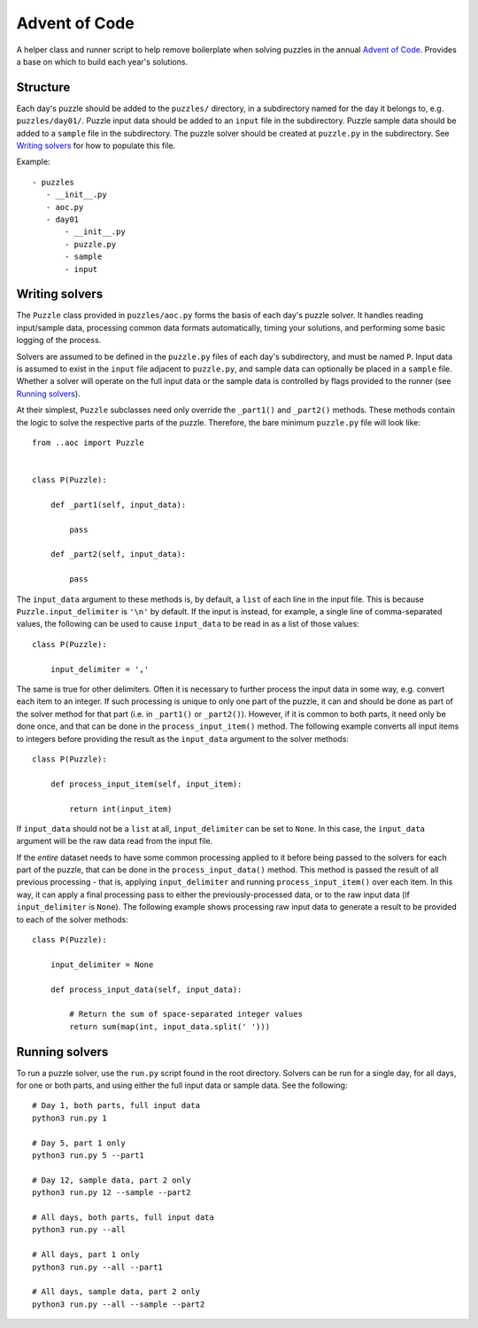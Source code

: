 Advent of Code
==============

A helper class and runner script to help remove boilerplate when solving puzzles in the annual `Advent of Code <https://adventofcode.com/>`_. Provides a base on which to build each year's solutions.


Structure
---------

Each day's puzzle should be added to the ``puzzles/`` directory, in a subdirectory named for the day it belongs to, e.g. ``puzzles/day01/``.
Puzzle input data should be added to an ``input`` file in the subdirectory.
Puzzle sample data should be added to a ``sample`` file in the subdirectory.
The puzzle solver should be created at ``puzzle.py`` in the subdirectory. See `Writing solvers`_ for how to populate this file.

Example::

     - puzzles
        - __init__.py
        - aoc.py
        - day01
            - __init__.py
            - puzzle.py
            - sample
            - input
            


Writing solvers
---------------

The ``Puzzle`` class provided in ``puzzles/aoc.py`` forms the basis of each day's puzzle solver. It handles reading input/sample data, processing common data formats automatically, timing your solutions, and performing some basic logging of the process.

Solvers are assumed to be defined in the ``puzzle.py`` files of each day's subdirectory, and must be named ``P``. Input data is assumed to exist in the ``input`` file adjacent to ``puzzle.py``, and sample data can optionally be placed in a ``sample`` file. Whether a solver will operate on the full input data or the sample data is controlled by flags provided to the runner (see `Running solvers`_).

At their simplest, ``Puzzle`` subclasses need only override the ``_part1()`` and ``_part2()`` methods. These methods contain the logic to solve the respective parts of the puzzle. Therefore, the bare minimum ``puzzle.py`` file will look like::

    from ..aoc import Puzzle


    class P(Puzzle):
        
        def _part1(self, input_data):
            
            pass
        
        def _part2(self, input_data):
            
            pass

The ``input_data`` argument to these methods is, by default, a ``list`` of each line in the input file. This is because ``Puzzle.input_delimiter`` is ``'\n'`` by default. If the input is instead, for example, a single line of comma-separated values, the following can be used to cause ``input_data`` to be read in as a list of those values::

    class P(Puzzle):
        
        input_delimiter = ','

The same is true for other delimiters. Often it is necessary to further process the input data in some way, e.g. convert each item to an integer. If such processing is unique to only one part of the puzzle, it can and should be done as part of the solver method for that part (i.e. in ``_part1()`` or ``_part2()``). However, if it is common to both parts, it need only be done once, and that can be done in the ``process_input_item()`` method. The following example converts all input items to integers before providing the result as the ``input_data`` argument to the solver methods::

    class P(Puzzle):
        
        def process_input_item(self, input_item):
            
            return int(input_item)

If ``input_data`` should not be a ``list`` at all, ``input_delimiter`` can be set to ``None``. In this case, the ``input_data`` argument will be the raw data read from the input file.

If the *entire* dataset needs to have some common processing applied to it before being passed to the solvers for each part of the puzzle, that can be done in the ``process_input_data()`` method. This method is passed the result of all previous processing - that is, applying ``input_delimiter`` and running ``process_input_item()`` over each item. In this way, it can apply a final processing pass to either the previously-processed data, or to the raw input data (if ``input_delimiter`` is ``None``). The following example shows processing raw input data to generate a result to be provided to each of the solver methods::

    class P(Puzzle):
        
        input_delimiter = None
        
        def process_input_data(self, input_data):
            
            # Return the sum of space-separated integer values
            return sum(map(int, input_data.split(' ')))


Running solvers
---------------

To run a puzzle solver, use the ``run.py`` script found in the root directory. Solvers can be run for a single day, for all days, for one or both parts, and using either the full input data or sample data. See the following::

    # Day 1, both parts, full input data
    python3 run.py 1
    
    # Day 5, part 1 only
    python3 run.py 5 --part1
    
    # Day 12, sample data, part 2 only
    python3 run.py 12 --sample --part2
    
    # All days, both parts, full input data
    python3 run.py --all
    
    # All days, part 1 only
    python3 run.py --all --part1
    
    # All days, sample data, part 2 only
    python3 run.py --all --sample --part2
